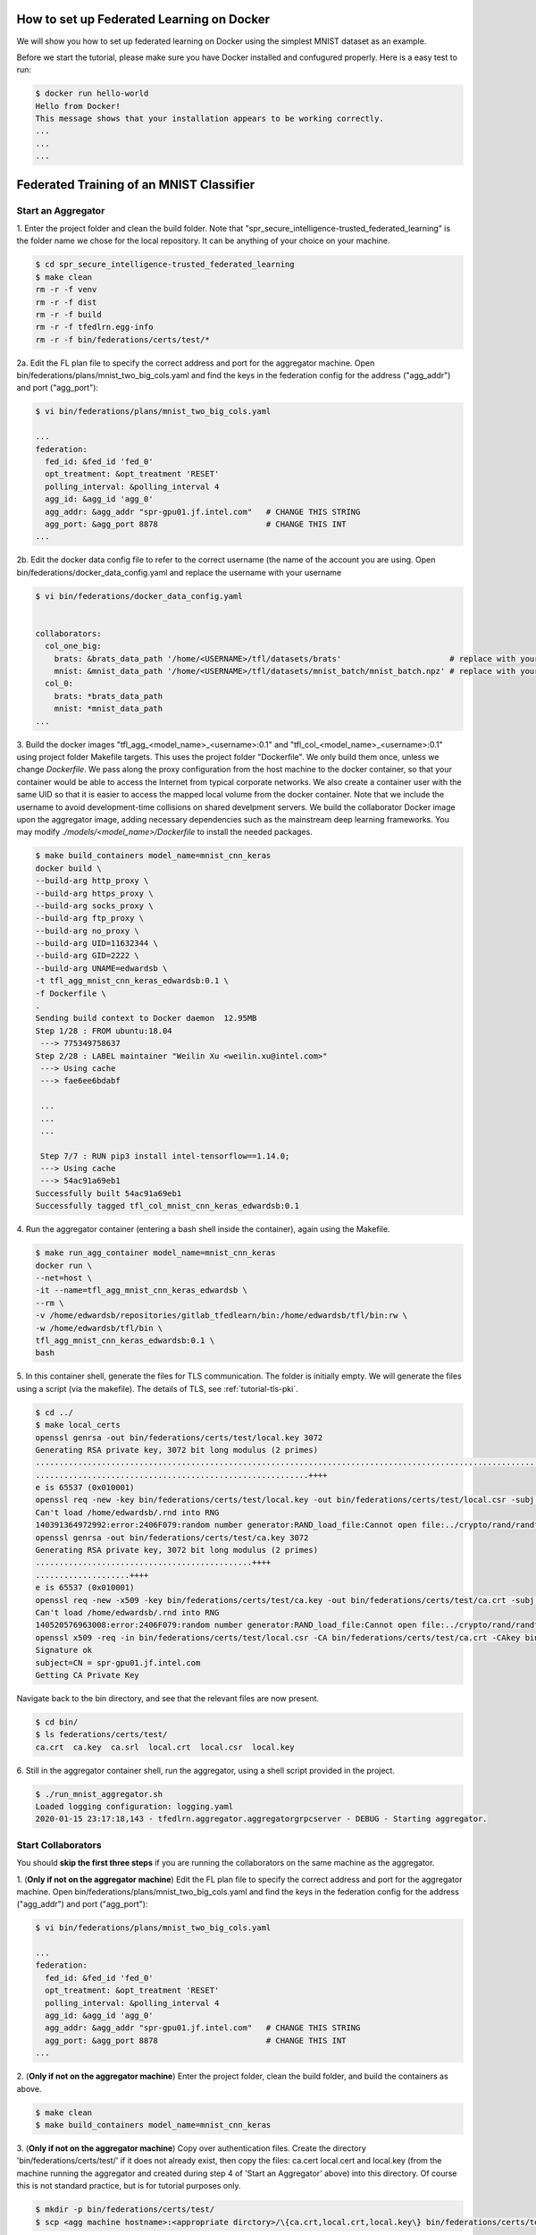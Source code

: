 How to set up Federated Learning on Docker
-------------------------------------------

We will show you how to set up federated learning on Docker
using the simplest MNIST dataset as an example.

Before we start the tutorial, please make sure you have Docker
installed and confugured properly. Here is a easy test to run:

.. code-block:: console

  $ docker run hello-world
  Hello from Docker!
  This message shows that your installation appears to be working correctly.
  ...
  ...
  ...


Federated Training of an MNIST Classifier
-------------------------------------------


Start an Aggregator
^^^^^^^^^^^^^^^^^^^^
1. Enter the project folder and clean the build folder.
Note that "spr_secure_intelligence-trusted_federated_learning"
is the folder name we chose for the local repository.
It can be anything of your choice on your machine.

.. code-block:: console

  $ cd spr_secure_intelligence-trusted_federated_learning
  $ make clean
  rm -r -f venv
  rm -r -f dist
  rm -r -f build
  rm -r -f tfedlrn.egg-info
  rm -r -f bin/federations/certs/test/*

2a. Edit the FL plan file to specify the correct address and port for the 
aggregator machine. Open bin/federations/plans/mnist_two_big_cols.yaml and find the keys
in the federation config for the address ("agg_addr") and port ("agg_port"):

.. code-block:: console

  $ vi bin/federations/plans/mnist_two_big_cols.yaml
  
  ...
  federation:
    fed_id: &fed_id 'fed_0'
    opt_treatment: &opt_treatment 'RESET'
    polling_interval: &polling_interval 4
    agg_id: &agg_id 'agg_0'
    agg_addr: &agg_addr "spr-gpu01.jf.intel.com"   # CHANGE THIS STRING
    agg_port: &agg_port 8878                       # CHANGE THIS INT
  ...

2b. Edit the docker data config file to refer to the correct username (the name of the account
you are using. Open bin/federations/docker_data_config.yaml and replace the username with your username

.. code-block:: console

  $ vi bin/federations/docker_data_config.yaml


  collaborators:
    col_one_big:
      brats: &brats_data_path '/home/<USERNAME>/tfl/datasets/brats'                       # replace with your username
      mnist: &mnist_data_path '/home/<USERNAME>/tfl/datasets/mnist_batch/mnist_batch.npz' # replace with your username
    col_0:
      brats: *brats_data_path
      mnist: *mnist_data_path
  ...

3. Build the docker images "tfl_agg_<model_name>_<username>:0.1" and 
"tfl_col_<model_name>_<username>:0.1" using project folder Makefile targets.
This uses the project folder "Dockerfile".
We only build them once, unless we change `Dockerfile`.
We pass along the proxy configuration from the host machine
to the docker container, so that your container would be
able to access the Internet from typical corporate networks.
We also create a container user with the same UID so that it is easier
to access the mapped local volume from the docker container.
Note that we include the username to avoid development-time collisions
on shared develpment servers.
We build the collaborator Docker image upon the aggregator image, 
adding necessary dependencies such as the mainstream deep learning 
frameworks. You may modify `./models/<model_name>/Dockerfile` to install
the needed packages.


.. code-block:: console

  $ make build_containers model_name=mnist_cnn_keras
  docker build \
  --build-arg http_proxy \
  --build-arg https_proxy \
  --build-arg socks_proxy \
  --build-arg ftp_proxy \
  --build-arg no_proxy \
  --build-arg UID=11632344 \
  --build-arg GID=2222 \
  --build-arg UNAME=edwardsb \
  -t tfl_agg_mnist_cnn_keras_edwardsb:0.1 \
  -f Dockerfile \
  .
  Sending build context to Docker daemon  12.95MB
  Step 1/28 : FROM ubuntu:18.04
   ---> 775349758637
  Step 2/28 : LABEL maintainer "Weilin Xu <weilin.xu@intel.com>"
   ---> Using cache
   ---> fae6ee6bdabf

   ...
   ...
   ...
   
   Step 7/7 : RUN pip3 install intel-tensorflow==1.14.0;
   ---> Using cache
   ---> 54ac91a69eb1
  Successfully built 54ac91a69eb1
  Successfully tagged tfl_col_mnist_cnn_keras_edwardsb:0.1

4. Run the aggregator container (entering a bash shell inside the container), 
again using the Makefile.

.. code-block:: console

  $ make run_agg_container model_name=mnist_cnn_keras
  docker run \
  --net=host \
  -it --name=tfl_agg_mnist_cnn_keras_edwardsb \
  --rm \
  -v /home/edwardsb/repositories/gitlab_tfedlearn/bin:/home/edwardsb/tfl/bin:rw \
  -w /home/edwardsb/tfl/bin \
  tfl_agg_mnist_cnn_keras_edwardsb:0.1 \
  bash

5. In this container shell, generate the files for TLS communication.
The folder is initially empty.
We will generate the files using a script (via the makefile).
The details of TLS, see :ref:`tutorial-tls-pki`.

.. code-block:: console

  $ cd ../
  $ make local_certs
  openssl genrsa -out bin/federations/certs/test/local.key 3072
  Generating RSA private key, 3072 bit long modulus (2 primes)
  ...................................................................................................................++++
  ..........................................................++++
  e is 65537 (0x010001)
  openssl req -new -key bin/federations/certs/test/local.key -out bin/federations/certs/test/local.csr -subj /CN=spr-gpu01.jf.intel.com
  Can't load /home/edwardsb/.rnd into RNG
  140391364972992:error:2406F079:random number generator:RAND_load_file:Cannot open file:../crypto/rand/randfile.c:88:Filename=/home/edwardsb/.rnd
  openssl genrsa -out bin/federations/certs/test/ca.key 3072
  Generating RSA private key, 3072 bit long modulus (2 primes)
  ..............................................++++
  ....................++++
  e is 65537 (0x010001)
  openssl req -new -x509 -key bin/federations/certs/test/ca.key -out bin/federations/certs/test/ca.crt -subj "/CN=Trusted Federated Learning Test Cert Authority"
  Can't load /home/edwardsb/.rnd into RNG
  140520576963008:error:2406F079:random number generator:RAND_load_file:Cannot open file:../crypto/rand/randfile.c:88:Filename=/home/edwardsb/.rnd
  openssl x509 -req -in bin/federations/certs/test/local.csr -CA bin/federations/certs/test/ca.crt -CAkey bin/federations/certs/test/ca.key -CAcreateserial -out bin/federations/certs/test/local.crt
  Signature ok
  subject=CN = spr-gpu01.jf.intel.com
  Getting CA Private Key

Navigate back to the bin directory, and see that the relevant files are now present.

.. code-block:: console

  $ cd bin/
  $ ls federations/certs/test/
  ca.crt  ca.key  ca.srl  local.crt  local.csr  local.key



6. Still in the aggregator container shell, run the aggregator, using
a shell script provided in the project.

.. code-block:: console

  $ ./run_mnist_aggregator.sh 
  Loaded logging configuration: logging.yaml
  2020-01-15 23:17:18,143 - tfedlrn.aggregator.aggregatorgrpcserver - DEBUG - Starting aggregator.


Start Collaborators
^^^^^^^^^^^^^^^^^^^^
You should **skip the first three steps** if you are running
the collaborators on the same machine as the aggregator.

1. (**Only if not on the aggregator machine**) Edit the FL plan file to specify 
the correct address and port for the aggregator machine. Open bin/federations/plans/mnist_two_big_cols.yaml and find the keys
in the federation config for the address ("agg_addr") and port ("agg_port"):

.. code-block:: console

  $ vi bin/federations/plans/mnist_two_big_cols.yaml
  
  ...
  federation:
    fed_id: &fed_id 'fed_0'
    opt_treatment: &opt_treatment 'RESET'
    polling_interval: &polling_interval 4
    agg_id: &agg_id 'agg_0'
    agg_addr: &agg_addr "spr-gpu01.jf.intel.com"   # CHANGE THIS STRING
    agg_port: &agg_port 8878                       # CHANGE THIS INT
  ...

2. (**Only if not on the aggregator machine**) Enter the project folder, clean the build folder, 
and build the containers as above.

.. code-block:: console

  $ make clean
  $ make build_containers model_name=mnist_cnn_keras


3. (**Only if not on the aggregator machine**) Copy over authentication files. 
Create the directory 'bin/federations/certs/test/' if it does not already exist, 
then copy the files: ca.cert local.cert and local.key 
(from the machine running the aggregator and created during step 4 of 
'Start an Aggregator' above) into this directory. Of course this is not standard 
practice, but is for tutorial purposes only.

.. code-block:: console  

  $ mkdir -p bin/federations/certs/test/
  $ scp <agg machine hostname>:<appropriate dirctory>/\{ca.crt,local.crt,local.key\} bin/federations/certs/test/

4. Run the first collaborator container (entering a bash shell inside the container) 
using the project folder Makefile. Note that we map the local volumes `./models/` 
and `./bin/` to the docker container, and that we set different names for the two 
collaborator containers (hence the argument 'col_num'), though they share the same 
docker image.

.. code-block:: console

  $ make run_col_container model_name=mnist_cnn_keras col_num=0
  docker run \
  --net=host \
  -it --name=tfl_col_mnist_cnn_keras_edwardsb_0 \
  --rm \
  -v /home/edwardsb/repositories/gitlab_tfedlearn/models:/home/edwardsb/tfl/models:ro \
  -v /home/edwardsb/repositories/gitlab_tfedlearn/bin:/home/edwardsb/tfl/bin:rw \
   \
  -w /home/edwardsb/tfl/bin \
  tfl_col_mnist_cnn_keras_edwardsb:0.1 \
  bash 

5. In this first collaborator shell, run the collabotor using the provided shell script.

.. code-block:: console

  $ ./run_mnist_collaborator.sh 0 
  /home/edwardsb/tfl/venv/lib/python3.6/site-packages/tensorflow/python/framework/dtypes.py:516: FutureWarning: Passing (type, 1) or '1type' as a synonym of type is deprecated; in a future version of numpy, it will be understood as (type, (1,)) / '(1,)type'.
  _np_qint8 = np.dtype([("qint8", np.int8, 1)])

  ...
  ...
  ...

  Downloading data from https://storage.googleapis.com/tensorflow/tf-keras-datasets/mnist.npz
  11493376/11490434 [==============================] - 0s 0us/step
  Loaded logging configuration: logging.yaml

  ...
  ...
  ...

  x_train shape: (6000, 28, 28, 1)
  y_train shape: (6000,)
  6000 train samples
  1000 test samples

  ...
  ...
  ...

  Training set size: 6000; Validation set size: 1000
  2020-01-24 19:19:40,684 - tfedlrn.collaborator.collaboratorgpcclient - DEBUG - Connecting to gRPC at spr-gpu01.jf.intel.com:8844
  2020-01-24 19:19:40,684 - tfedlrn.collaborator.collaborator - INFO - Collaborator [col_0] connects to federation [fl_mnist_conv2fc2] and aggegator [agg_mnist].
  2020-01-24 19:19:40 spr-gpu01 tfedlrn.collaborator.collaborator[18] INFO Collaborator [col_0] connects to federation [fl_mnist_conv2fc2] and aggegator [agg_mnist].
  2020-01-24 19:19:40,685 - tfedlrn.collaborator.collaborator - DEBUG - The optimizer variable treatment is [OptTreatment.RESET].
  2020-01-24 19:19:40,747 - tfedlrn.collaborator.collaborator - DEBUG - Got a job JOB_DOWNLOAD_MODEL
  2020-01-24 19:19:40,761 - tfedlrn.collaborator.collaborator - INFO - Completed the model downloading job.

  ...
  ...
  ...

6. In a second shell on the same machine that you ran the first collaborator container, run 
the second collaborator container (entering a bash shell inside the container). Note that the
two collaborator containers can run on separate machines as well, all that is needed is to 
build the containers on the new machine and copy over the authentication files as
was done above.

.. code-block:: console

  $ make run_col_container model_name=mnist_cnn_keras col_num=1
  docker run \
  --net=host \
  -it --name=tfl_col_mnist_cnn_keras_edwardsb_1 \
  --rm \
  -v /home/edwardsb/repositories/gitlab_tfedlearn/models:/home/edwardsb/tfl/models:ro \
  -v /home/edwardsb/repositories/gitlab_tfedlearn/bin:/home/edwardsb/tfl/bin:rw \
   \
  -w /home/edwardsb/tfl/bin \
  tfl_col_mnist_cnn_keras_edwardsb:0.1 \
  bash


7. In the second collaborator container shell, run the second collaborator.

.. code-block:: console

  $ ./run_mnist_collaborator.sh 1 

  ...
  ...
  ...



Understand federated learning using Tensorboard
^^^^^^^^^^^^^^^^^^^^^^^^^^^^^^^^^^^^^^^^^^^^^^^

The aggregator collects performace readings from the
collaborators and the federation, and outputs to
Tensorboard checkpoints. You can start a separate Tensorboard
program from the project folder to visualize the learning process.

.. code-block:: console

  $ tensorboard --logdir ./bin/logs

Federated Training of the 2D UNet (Brain Tumor Segmentation)
-----------------------------------------------------------------

This tutorial assumes that you've run the MNIST example above in that less details are provided.

BraTS Federation with One Collaborator
----------------------------------------

We'll start the tutorial by training with a single collaborator. Then, we'll edit the FLPlan to include more collaborators and run multiple.

Start an Aggregator
^^^^^^^^^^^^^^^^^^^^^^^^^^^^^^^^^^^^^^^^^^^^^^^^^^^^^^^^^

1. (**On the aggregator machine**) Build the unet aggregator and collaborator containers. 

.. code-block:: console

  $ make build_containers model_name=unet2d_tf

2. Run the aggregator container, then inside the shell create the files for TLS and run the aggregator.

.. code-block:: console

  $ make run_agg_container model_name=unet2d_tf

(inside the aggregator container shell)

.. code-block:: console

  $ cd ../
  $ make local_certs
  $ cd bin/
  $ python3 run_aggregator_from_flplan.py -p brats17_inst2.yaml

Start Collaborator
^^^^^^^^^^^^^^^^^^^^

3. Create the symlinks for the per-institution datasets. 

We host the entire brats 17 dataset on a single volume that the collaborators can all reach and 
provide directories with symlinks for each insitution, such that each institution then only sees its own data.
To create these symlinks, we provide a simple script in bin/create_brats_symlinks.py. It takes two parameters, one
for the path to the brats17 HGG data, and another for the symlinks path to create the institutional subdirs
in. The command is then:

.. code-block:: console

  $ bin/create_brats_symlinks.py -s=<symlink_path> -b=<brats_hgg_path>

So in our case, the command is:

.. code-block:: console

  $ bin/create_brats_symlinks.py -s= '/raid/datasets/BraTS17/symlinks/' -b='/raid/datasets/BraTS17/MICCAI_BraTS17_Data_Training/HGG/'

Note: to remove the links, we recommend using find <symlink_path> -type l -exec unlink {} \; to avoid deleting the actual files.

4. (**On a collaborator machine**) Run the collaborator container (entering a bash shell inside the container).

.. code-block:: console

  $ make run_col_container model_name=unet2d_tf col_num=2 dataset=brats
  
  
5. (**On a collaborator machine**) Run the collaborator inside the collaborator container.

.. code-block:: console

  $ python3 run_collaborator_from_flplan.py -p=brats17_inst2.yaml -col=col_2 -dc=docker_data_config.yaml

The model will now train with a single small insitution (so will not train well). To stop the training, CTRL-C on each process will suffice.

BraTS Federation with Two or More Collaborators
--------------------------------------------

6. (**On the aggregator machine**) Create a new FLPlan to run with up to 10 collaborators. You will find the plans in bin/federations/plans/. The one we just ran
is brats17_inst2.yaml, and there is an example in the folder of one that runs all ten institutions (brats17_all10.yaml). When running
a new plan, you will need to change the kick off script to point to the new plan as well (bin/run_brats_collaborator.sh).


Note: Typically, you would want to change the FLPlan file on each machine, but it isn't strictly necessary, since the collaborators will ignore that value anyway. Eventually, the collaborators and aggregators will all kepe their files in sync via the Governor.


Start the Aggregator
^^^^^^^^^^^^^^^^^^^^^^^^^^^^^^^^^^^^^^^^^^^^^^^^^^^^^^^^^


7. (**On the aggregator machine**) Run the aggregator container, then inside the shell run the aggregator.

.. code-block:: console

  $ make run_agg_container model_name=unet2d_tf

(inside the aggregator container shell)

.. code-block:: console

  $ ./run_brats_aggregator.sh

Start the Collaborators
^^^^^^^^^^^^^^^^^^^^^^^^^^^^^^^^^^^^^^^^^^^^^^^^^^^^^^^^^

We have to repeat our earlier steps for each collaborator:

8. (**On each new collaborator machine**) Build the brats containers, as before.

9. (**On each new collaborator machine**) Copy the certs over, as before. (**This is incorrect for use over an unsecured network! Real cases require unique certs!!!**)

10. (**For each collaborator**) On the given collaborator machine, run the collaborator conainer and run the collaborator inside the container shell(replacing #### with the collaborator number, starting with 0). 

.. code-block:: console

  $ make run_col_container model_name=brats_2dunet_tensorflow col_num=####
  
  
(inside the collaborator container shell)

.. code-block:: console

  $ ./run_brats_collaborator.sh ####
  
  
  
  


